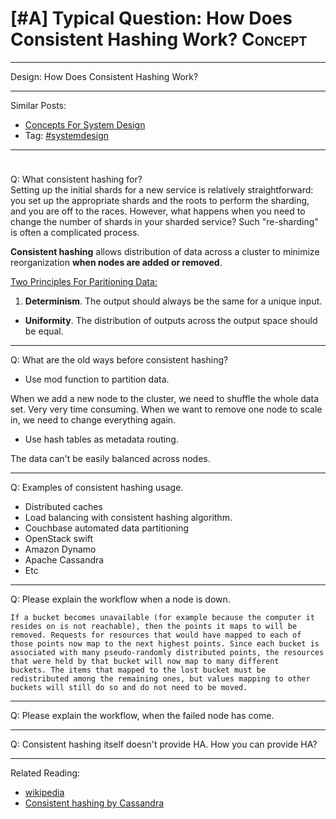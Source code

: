 * [#A] Typical Question: How Does Consistent Hashing Work?      :Concept:
#+STARTUP: showeverything
#+OPTIONS: toc:nil \n:t ^:nil creator:nil d:nil
#+EXPORT_EXCLUDE_TAGS: exclude noexport BLOG
:PROPERTIES:
:type: systemdesign, designconcept
:END:
---------------------------------------------------------------------
Design: How Does Consistent Hashing Work?
---------------------------------------------------------------------
Similar Posts:
- [[https://architect.dennyzhang.com/design-concept][Concepts For System Design]]
- Tag: [[https://architect.dennyzhang.com/tag/systemdesign][#systemdesign]]
---------------------------------------------------------------------
#+BEGIN_HTML
<div id="the whole thing" style="overflow: hidden;">
<div style="float: left; padding: 5px"> <a href="https://www.linkedin.com/in/dennyzhang001"><img src="https://www.dennyzhang.com/wp-content/uploads/sns/linkedin.png" alt="linkedin" /></a></div>
<div style="float: left; padding: 5px"><a href="https://github.com/DennyZhang"><img src="https://www.dennyzhang.com/wp-content/uploads/sns/github.png" alt="github" /></a></div>
<div style="float: left; padding: 5px"><a href="https://www.dennyzhang.com/slack" target="_blank" rel="nofollow"><img src="https://slack.dennyzhang.com/badge.svg" alt="slack"/></a></div>
</div>

<a href="https://github.com/dennyzhang/architect.dennyzhang.com/tree/master/concept/explain-consistent-hash"><img align="right" width="200" height="183" src="https://www.dennyzhang.com/wp-content/uploads/denny/watermark/github.png" /></a>
#+END_HTML

Q: What consistent hashing for?
Setting up the initial shards for a new service is relatively straightforward: you set up the appropriate shards and the roots to perform the sharding, and you are off to the races. However, what happens when you need to change the number of shards in your sharded service? Such "re-sharding" is often a complicated process.

*Consistent hashing* allows distribution of data across a cluster to minimize reorganization *when nodes are added or removed*.

[[image-blog:How Does Consistent Hashing Work][https://raw.githubusercontent.com/dennyzhang/images/master/design/consistent_hashing.png]]

[[color:#c7254e][Two Principles For Paritioning Data:]]
1. *Determinism*. The output should always be the same for a unique input.
- *Uniformity*. The distribution of outputs across the output space should be equal.
---------------------------------------------------------------------
Q: What are the old ways before consistent hashing?
- Use mod function to partition data.
When we add a new node to the cluster, we need to shuffle the whole data set. Very very time consuming. When we want to remove one node to scale in, we need to change everything again.

- Use hash tables as metadata routing.
The data can't be easily balanced across nodes.
---------------------------------------------------------------------
Q: Examples of consistent hashing usage.
- Distributed caches
- Load balancing with consistent hashing algorithm.
- Couchbase automated data partitioning
- OpenStack swift
- Amazon Dynamo
- Apache Cassandra
- Etc
---------------------------------------------------------------------
Q: Please explain the workflow when a node is down.

#+BEGIN_EXAMPLE
If a bucket becomes unavailable (for example because the computer it
resides on is not reachable), then the points it maps to will be
removed. Requests for resources that would have mapped to each of
those points now map to the next highest points. Since each bucket is
associated with many pseudo-randomly distributed points, the resources
that were held by that bucket will now map to many different
buckets. The items that mapped to the lost bucket must be
redistributed among the remaining ones, but values mapping to other
buckets will still do so and do not need to be moved.
#+END_EXAMPLE

---------------------------------------------------------------------
Q: Please explain the workflow, when the failed node has come.
---------------------------------------------------------------------
Q: Consistent hashing itself doesn't provide HA. How you can provide HA?
---------------------------------------------------------------------
Related Reading:
- [[url-external:https://en.wikipedia.org/wiki/Consistent_hashing][wikipedia]]
- [[url-external:https://docs.datastax.com/en/cassandra/2.1/cassandra/architecture/architectureDataDistributeHashing_c.html][Consistent hashing by Cassandra]]
** misc                                                            :noexport:
https://www.toptal.com/big-data/consistent-hashing

